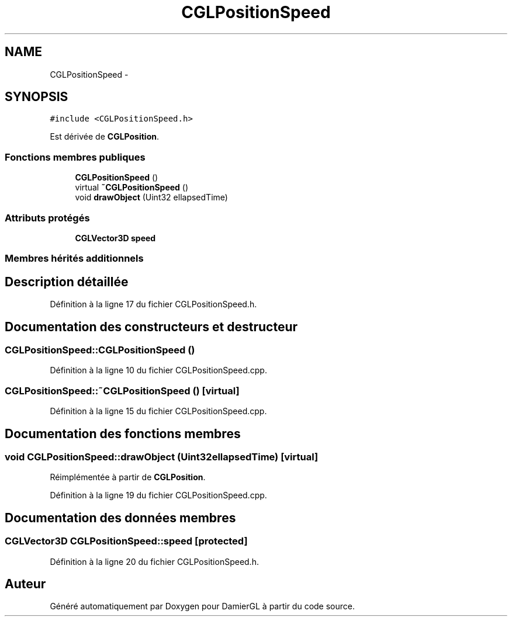 .TH "CGLPositionSpeed" 3 "Dimanche 2 Mars 2014" "Version 20140227" "DamierGL" \" -*- nroff -*-
.ad l
.nh
.SH NAME
CGLPositionSpeed \- 
.SH SYNOPSIS
.br
.PP
.PP
\fC#include <CGLPositionSpeed\&.h>\fP
.PP
Est dérivée de \fBCGLPosition\fP\&.
.SS "Fonctions membres publiques"

.in +1c
.ti -1c
.RI "\fBCGLPositionSpeed\fP ()"
.br
.ti -1c
.RI "virtual \fB~CGLPositionSpeed\fP ()"
.br
.ti -1c
.RI "void \fBdrawObject\fP (Uint32 ellapsedTime)"
.br
.in -1c
.SS "Attributs protégés"

.in +1c
.ti -1c
.RI "\fBCGLVector3D\fP \fBspeed\fP"
.br
.in -1c
.SS "Membres hérités additionnels"
.SH "Description détaillée"
.PP 
Définition à la ligne 17 du fichier CGLPositionSpeed\&.h\&.
.SH "Documentation des constructeurs et destructeur"
.PP 
.SS "CGLPositionSpeed::CGLPositionSpeed ()"

.PP
Définition à la ligne 10 du fichier CGLPositionSpeed\&.cpp\&.
.SS "CGLPositionSpeed::~CGLPositionSpeed ()\fC [virtual]\fP"

.PP
Définition à la ligne 15 du fichier CGLPositionSpeed\&.cpp\&.
.SH "Documentation des fonctions membres"
.PP 
.SS "void CGLPositionSpeed::drawObject (Uint32ellapsedTime)\fC [virtual]\fP"

.PP
Réimplémentée à partir de \fBCGLPosition\fP\&.
.PP
Définition à la ligne 19 du fichier CGLPositionSpeed\&.cpp\&.
.SH "Documentation des données membres"
.PP 
.SS "\fBCGLVector3D\fP CGLPositionSpeed::speed\fC [protected]\fP"

.PP
Définition à la ligne 20 du fichier CGLPositionSpeed\&.h\&.

.SH "Auteur"
.PP 
Généré automatiquement par Doxygen pour DamierGL à partir du code source\&.
